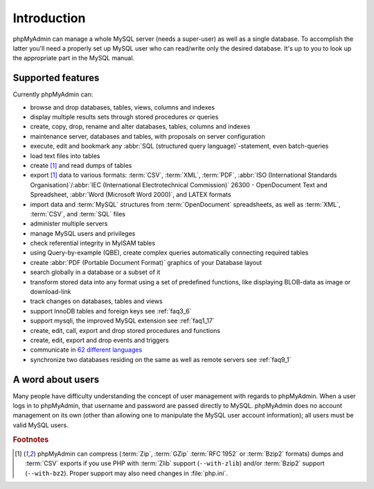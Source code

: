 .. _intro:

Introduction
============

phpMyAdmin can manage a whole MySQL server (needs a super-user) as
well as a single database. To accomplish the latter you'll need a
properly set up MySQL user who can read/write only the desired
database. It's up to you to look up the appropriate part in the MySQL
manual.


Supported features
------------------

Currently phpMyAdmin can:

* browse and drop databases, tables, views, columns and indexes
* display multiple results sets through stored procedures or queries
* create, copy, drop, rename and alter databases, tables, columns and
  indexes
* maintenance server, databases and tables, with proposals on server
  configuration
* execute, edit and bookmark any :abbr:`SQL (structured query
  language)`-statement, even batch-queries
* load text files into tables
* create [#f1]_ and read dumps of tables
* export [#f1]_ data to various formats: :term:`CSV`,
  :term:`XML`, :term:`PDF`, :abbr:`ISO (International Standards
  Organisation)`/:abbr:`IEC (International Electrotechnical Commission)`
  26300 - OpenDocument Text and Spreadsheet, :abbr:`Word (Microsoft Word
  2000)`, and LATEX formats
* import data and :term:`MySQL` structures from :term:`OpenDocument` spreadsheets, as
  well as :term:`XML`, :term:`CSV`, and :term:`SQL` files
* administer multiple servers
* manage MySQL users and privileges
* check referential integrity in MyISAM tables
* using Query-by-example (QBE), create complex queries automatically
  connecting required tables
* create :abbr:`PDF (Portable Document Format)` graphics of your
  Database layout
* search globally in a database or a subset of it
* transform stored data into any format using a set of predefined
  functions, like displaying BLOB-data as image or download-link
* track changes on databases, tables and views
* support InnoDB tables and foreign keys see :ref:`faq3_6`
* support mysqli, the improved MySQL extension see :ref:`faq1_17`
* create, edit, call, export and drop stored procedures and functions
* create, edit, export and drop events and triggers
* communicate in `62 different languages
  <http://www.phpmyadmin.net/home_page/translations.php>`_
* synchronize two databases residing on the same as well as remote
  servers see :ref:`faq9_1`


A word about users
------------------

Many people have difficulty understanding the concept of user
management with regards to phpMyAdmin. When a user logs in to
phpMyAdmin, that username and password are passed directly to MySQL.
phpMyAdmin does no account management on its own (other than allowing
one to manipulate the MySQL user account information); all users must
be valid MySQL users.

.. rubric:: Footnotes

.. [#f1]

    phpMyAdmin can compress (:term:`Zip`, :term:`GZip` :term:`RFC 1952` or
    :term:`Bzip2` formats) dumps and :term:`CSV` exports if you use PHP with
    :term:`Zlib` support (``--with-zlib``) and/or :term:`Bzip2` support
    (``--with-bz2``).  Proper support may also need changes in :file:`php.ini`.
